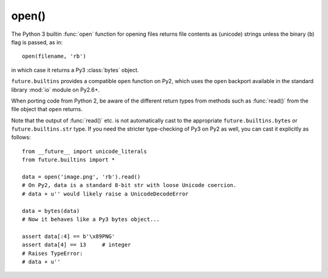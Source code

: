 .. _open-function:

open()
------

The Python 3 builtin :func:`open` function for opening files returns file
contents as (unicode) strings unless the binary (``b``) flag is passed, as in::
    
    open(filename, 'rb')

in which case it returns a Py3 :class:`bytes` object.

``future.builtins`` provides a compatible ``open`` function on Py2,
which uses the ``open`` backport available in the standard library :mod:`io`
module on Py2.6+.

When porting code from Python 2, be aware of the different return types from
methods such as :func:`read()` from the file object that ``open`` returns.

Note that the output of :func:`read()` etc. is not automatically cast to the
appropriate ``future.builtins.bytes`` or ``future.builtins.str`` type. If you
need the stricter type-checking of Py3 on Py2 as well, you can cast it
explicitly as follows::

    from __future__ import unicode_literals
    from future.builtins import *

    data = open('image.png', 'rb').read()
    # On Py2, data is a standard 8-bit str with loose Unicode coercion.
    # data + u'' would likely raise a UnicodeDecodeError

    data = bytes(data)
    # Now it behaves like a Py3 bytes object...

    assert data[:4] == b'\x89PNG'
    assert data[4] == 13     # integer
    # Raises TypeError:
    # data + u''

